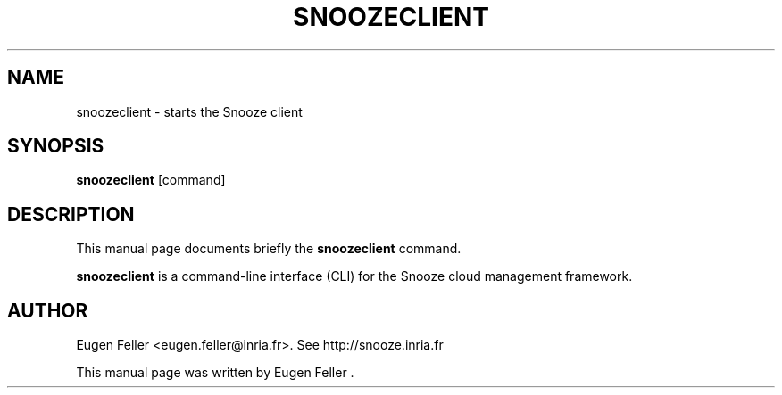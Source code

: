 .TH SNOOZECLIENT 1 "Apr  30, 2012"
.SH NAME
 snoozeclient \- starts the Snooze client
.SH SYNOPSIS
.B snoozeclient
.RI "[command]"
.SH DESCRIPTION
This manual page documents briefly the
.B snoozeclient 
command.
.PP
\fBsnoozeclient\fP is a command-line interface (CLI) for the Snooze cloud management 
framework.
.SH AUTHOR
Eugen Feller <eugen.feller@inria.fr>. See http://snooze.inria.fr
.PP
This manual page was written by Eugen Feller .
